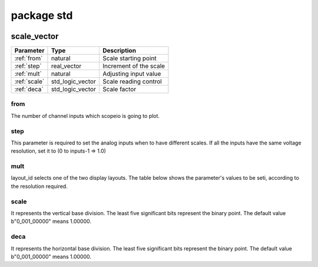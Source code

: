 package std
===========

.. comment: .. raw:: html
    <object with="80" data="input_data.svg" type="image/svg+xml"></object>

.. image:: scopeio.svg
   :target: images/scopeio.svg

scale_vector
------------

=================== =================== ===========================
Parameter           Type                Description
=================== =================== ===========================
:ref:`from`         natural             Scale starting point
:ref:`step`         real_vector         Increment of the scale
:ref:`mult`         natural             Adjusting input value
:ref:`scale`        std_logic_vector    Scale reading control
:ref:`deca`         std_logic_vector    Scale factor
=================== =================== ===========================

.. _from:

from
~~~~

The number of channel inputs which scopeio is going to plot.

.. _step:

step
~~~~

This parameter is required to set the analog inputs when to have different
scales. If all the inputs have the same voltage resolution, set it to (0 to
inputs-1 => 1.0)

.. _mult:

mult
~~~~

layout_id selects one of the two display layouts. The table below shows the
parameter's values to be seti, according to the resolution required.

.. _scale:

scale
~~~~~

It represents the vertical base division. The least five significant bits
represent the binary point. The default value b"0_001_00000" means 1.00000.

.. _deca:

deca
~~~~

It represents the horizontal base division. The least five significant bits
represent the binary point. The default value b"0_001_00000" means 1.00000.


